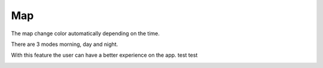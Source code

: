 .. _map:

Map
------------

The map change color automatically depending on the time.

There are 3 modes morning, day and night.

With this feature the user can have a better experience on the app.
test test

.. image:: day.png